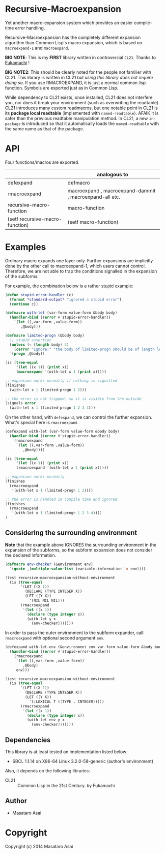 
* Recursive-Macroexpansion 

Yet another macro-expansion system
which provides an easier compile-time error handling.

Recursive-Macroexpansion has the completely different expansion algorithm than
Common Lisp's macro expansion, which is based on =macroexpand-1= and =macroexpand=.

*BIG NOTE*: This is my *FIRST* library written in controversial =CL21=. Thanks to
[[https://github.com/fukamachi][Fukamachi]] !

*BIG NOTE2*: This should be clearly noted for the people not familier with
CL21. This library is written in CL21 but /using this library does not require
doing so/. If you use RMACROEXPAND, it is just a normal common lisp
function. Symbols are exported just as in Common Lisp.

While dependency to CL21 exists, once installed, CL21 does not interfere
you, nor does it break your environment (such as overwriting the readtable).
CL21 introduces many custom readmacros, but one
notable point in CL21 is its *package local readtable* (implemented with
=named-readtable=). AFAIK it is safer than the previous readtable manipulation
method. In CL21, a new =in-package= is introduced so that it automatically loads the
=named-readtable= with the same name as that of the package.


* API

Four functions/macros are exported.

|                                 | analogous to                                            |
|---------------------------------+---------------------------------------------------------|
| defexpand                       | defmacro                                                |
| rmacroexpand                    | macroexpand , macroexpand-dammit , macroexpand-all etc. |
| recursive-macro-function        | macro-function                                          |
| (setf recursive-macro-function) | (setf macro-function)                                   |

* Examples

Ordinary macro expands one layer only.  Further expansions are implicitly done by
the other call to macroexpand-1, which users cannot control.
Therefore, we are not able to trap the conditions signalled
in the expansion of the subforms.

For example, the combination below is a rather stupid example:


#+BEGIN_SRC lisp
    (defun stupid-error-handler (c)
      (format *standard-output* "ignored a stupid error")
      (continue c))

    (defmacro with-let (var-form value-form &body body)
      (handler-bind ((error #'stupid-error-handler))
        `(let ((,var-form ,value-form))
           ,@body)))

    (defmacro limited-progn (&body body)
      ;; stupid assertion
      (unless (< (length body) 3)
        (cerror "Ignore!" "the body of limited-progn should be of length less than 3 !"))
      `(progn ,@body))

    (is (tree-equal
         '(let ((x 1)) (print x))
         (macroexpand '(with-let x 1 (print x)))))

    ;; expansion works normally if nothing is signalled
    (finishes
      (with-let x 1 (limited-progn 1 2)))

    ;; the error is not trapped, so it is visible from the outside
    (signals error
      (with-let x 1 (limited-progn 1 2 3 4)))
#+END_SRC

On the other hand, with =defexpand=, we can control the further expansion.  What's
special here is =rmacroexpand=.

#+BEGIN_SRC lisp
    (defexpand with-let (var-form value-form &body body)
      (handler-bind ((error #'stupid-error-handler))
        (rmacroexpand
         `(let ((,var-form ,value-form))
            ,@body))))

    (is (tree-equal
         '(let ((x 1)) (print x))
         (rmacroexpand '(with-let x 1 (print x)))))

    ;; expansion works normally
    (finishes
      (rmacroexpand
       '(with-let x 1 (limited-progn 1 2))))

    ;; the error is handled in compile time and ignored.
    (finishes
      (rmacroexpand
       '(with-let x 1 (limited-progn 1 2 3 4))))
    )
#+END_SRC

** Considering the surrounding environment

*Note* that the example above IGNORES the surrounding environment
in the expansion of the subforms,
so the subform expansion does not consider the declared information.

#+BEGIN_SRC lisp
(defmacro env-checker (&environment env)
  `(quote ,(multiple-value-list (variable-information 'x env))))

(test recursive-macroexpansion-without-environment
  (is (tree-equal
       '(LET ((X 1))
         (DECLARE (TYPE INTEGER X))
         (LET ((Y X))
           '(NIL NIL NIL)))
       (rmacroexpand
        '(let ((x 1))
          (declare (type integer x))
          (with-let y x
            (env-checker)))))))
#+END_SRC

In order to pass the outer environment to the subform expander,
call =rmacroexpand= with optional second argument =env=.

#+BEGIN_SRC lisp
(defexpand with-let-env (&environment env var-form value-form &body body)
  (handler-bind ((error #'stupid-error-handler))
    (rmacroexpand
     `(let ((,var-form ,value-form))
        ,@body)
     env)))

(test recursive-macroexpansion-without-environment
  (is (tree-equal
       '(LET ((X 1))
         (DECLARE (TYPE INTEGER X))
         (LET ((Y X))
           '(:LEXICAL T ((TYPE . INTEGER)))))
       (rmacroexpand
        '(let ((x 1))
          (declare (type integer x))
          (with-let-env y x
            (env-checker)))))))
#+END_SRC

** Dependencies

This library is at least tested on implementation listed below:

+ SBCL 1.1.14 on X86-64 Linux  3.2.0-58-generic (author's environment)

Also, it depends on the following libraries:

+ CL21 :: Common Lisp in the 21st Century. by Fukamachi

** Author

+ Masataro Asai

* Copyright

Copyright (c) 2014 Masataro Asai



